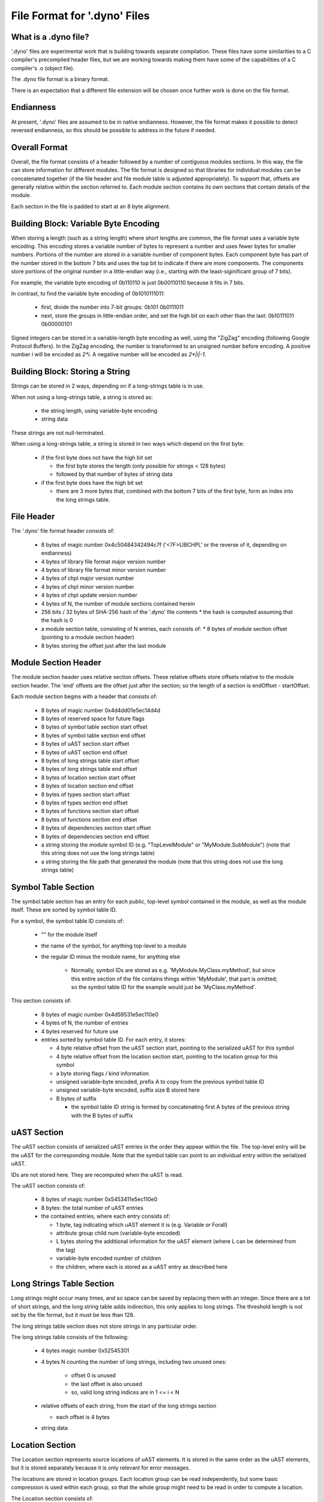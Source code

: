 .. default-domain:: cpp

.. _Chapter-dyno-file-format:

File Format for '.dyno' Files
=============================

What is a .dyno file?
---------------------

'.dyno' files are experimental work that is building towards separate
compilation. These files have some similarities to a C compiler's
precompiled header files, but we are working towards making them have
some of the capabilities of a C compiler's .o (object file).

The .dyno file format is a binary format.

There is an expectation that a different file extension will be chosen
once further work is done on the file format.

Endianness
----------

At present, '.dyno' files are assumed to be in native endianness.
However, the file format makes it possible to detect reversed endianness,
so this should be possible to address in the future if needed.

Overall Format
--------------

Overall, the file format consists of a header followed by a number of
contiguous modules sections. In this way, the file can store information
for different modules. The file format is designed so that libraries for
individual modules can be concatenated together (if the file header and
file module table is adjusted appropriately). To support that, offsets
are generally relative within the section referred to. Each module
section contains its own sections that contain details of the module.

Each section in the file is padded to start at an 8 byte alignment.

Building Block: Variable Byte Encoding
--------------------------------------

When storing a length (such as a string length) where short lengths are
common, the file format uses a variable byte encoding. This encoding
stores a variable number of bytes to represent a number and uses fewer
bytes for smaller numbers. Portions of the number are stored in a
variable number of component bytes. Each component byte has part of the
number stored in the bottom 7 bits and uses the top bit to indicate if
there are more components. The components store portions of the original
number in a little-endian way (i.e., starting with the least-siginificant
group of 7 bits).

For example, the variable byte encoding of 0b110110 is just 0b00110110
because it fits in 7 bits.

In contrast, to find the variable byte encoding of 0b1010111011:

  - first, divide the number into 7-bit groups: 0b101 0b0111011

  - next, store the groups in little-endian order, and set the high
    bit on each other than the last: 0b10111011 0b00000101

Signed integers can be stored in a variable-length byte encoding as well,
using the "ZigZag" encoding (following Google Protocol Buffers). In the
ZigZag encoding, the number is transformed to an unsigned number before
encoding. A positive number *i* will be encoded as *2\*i*. A negative
number will be encoded as *2\*|i|-1*.

Building Block: Storing a String
--------------------------------

Strings can be stored in 2 ways, depending on if a long-strings
table is in use.

When not using a long-strings table, a string is stored as:

 * the string length, using variable-byte encoding
 * string data

These strings are not null-terminated.

When using a long-strings table, a string is stored in two ways which
depend on the first byte:

 * if the first byte does not have the high bit set

   * the first byte stores the length
     (only possible for strings < 128 bytes)
   * followed by that number of bytes of string data

 * if the first byte does have the high bit set

   * there are 3 more bytes that, combined with the bottom 7 bits of the
     first byte, form an index into the long strings table.


File Header
-----------

The '.dyno' file format header consists of:

 * 8 bytes of magic number 0x4c50484342494c7f
   ('<7F>LIBCHPL' or the reverse of it, depending on endianness)
 * 4 bytes of library file format major version number
 * 4 bytes of library file format minor version number
 * 4 bytes of chpl major version number
 * 4 bytes of chpl minor version number
 * 4 bytes of chpl update version number
 * 4 bytes of N, the number of module sections contained herein
 * 256 bits / 32 bytes of SHA-256 hash of the '.dyno' file contents
   * the hash is computed assuming that the hash is 0
 * a module section table, consisting of N entries, each consists of:
   * 8 bytes of module section offset (pointing to a module section header)
 * 8 bytes storing the offset just after the last module

Module Section Header
---------------------

The module section header uses relative section offsets. These relative
offsets store offsets relative to the module section header. The 'end'
offsets are the offset just after the section; so the length of a section
is endOffset - startOffset.

Each module section begins with a header that consists of:

 * 8 bytes of magic number 0x4d4dd01e5ec14d4d
 * 8 bytes of reserved space for future flags
 * 8 bytes of symbol table section start offset
 * 8 bytes of symbol table section end offset
 * 8 bytes of uAST section start offset
 * 8 bytes of uAST section end offset
 * 8 bytes of long strings table start offset
 * 8 bytes of long strings table end offset
 * 8 bytes of location section start offset
 * 8 bytes of location section end offset
 * 8 bytes of types section start offset
 * 8 bytes of types section end offset
 * 8 bytes of functions section start offset
 * 8 bytes of functions section end offset
 * 8 bytes of dependencies section start offset
 * 8 bytes of dependencies section end offset
 * a string storing the module symbol ID
   (e.g. "TopLevelModule" or "MyModule.SubModule")
   (note that this string does not use the long strings table)
 * a string storing the file path that generated the module
   (note that this string does not use the long strings table)

Symbol Table Section
--------------------

The symbol table section has an entry for each public, top-level symbol
contained in the module, as well as the module itself. These are sorted
by symbol table ID.

For a symbol, the symbol table ID consists of:

 * "" for the module itself
 * the name of the symbol, for anything top-level to a module
 * the regular ID minus the module name, for anything else

    - Normally, symbol IDs are stored as e.g.  'MyModule.MyClass.myMethod',
      but since this entire section of the file contains things within
      'MyModule', that part is omitted; so the symbol table ID for the example
      would just be 'MyClass.myMethod'.

This section consists of:

 * 8 bytes of magic number 0x4d59531e5ec110e0

 * 4 bytes of N, the number of entries

 * 4 bytes reserved for future use

 * entries sorted by symbol table ID.  For each entry, it stores:

   * 4 byte relative offset from the uAST section start,
     pointing to the serialized uAST for this symbol

   * 4 byte relative offset from the location section start,
     pointing to the location group for this symbol

   * a byte storing flags / kind information

   * unsigned variable-byte encoded, prefix A to copy from the
     previous symbol table ID

   * unsigned variable-byte encoded, suffix size B stored here

   * B bytes of suffix

     * the symbol table ID string is formed by concatenating
       first A bytes of the previous string with the B bytes of suffix

uAST Section
------------

The uAST section consists of serialized uAST entries in the order they
appear within the file. The top-level entry will be the uAST for the
corresponding module. Note that the symbol table can point to an
individual entry within the serialized uAST.

IDs are not stored here. They are recomputed when the uAST is read.

The uAST section consists of:

 * 8 bytes of magic number 0x5453411e5ec110e0

 * 8 bytes: the total number of uAST entries

 * the contained entries, where each entry consists of:

   * 1 byte, tag indicating which uAST element it is (e.g. Variable or Forall)
   * attribute group child num (variable-byte encoded)
   * L bytes storing the additional information for the uAST element
     (where L can be determined from the tag)
   * variable-byte encoded number of children
   * the children, where each is stored as a uAST entry as described here

Long Strings Table Section
--------------------------

Long strings might occur many times, and so space can be saved by
replacing them with an integer. Since there are a lot of short strings,
and the long string table adds indirection, this only applies to long
strings. The threshold length is not set by the file format, but it
must be less than 128.

.. comment

   Here are two breadcrumbs that might aid decision making here:

   * this data structure space overhead is 8 bytes per long string + 4
     bytes per string use

     - supposing 1 use of a given string:
        16 byte strings -> all in line gives 17*1=17 bytes
                           with table gives 16+8+4*1=28 bytes
        20 byte strings -> all in line gives 21*1=21 bytes
                           with table gives 20+8+4*1=32 bytes
     - supposing 4 uses of a given string:
        16 byte strings -> all in line gives 17*4=68 bytes
                           with table gives 16+8+4*4=40 bytes
        20 byte strings -> all in line gives 21*4=84 bytes
                           with table gives 20+8+4*4=44 bytes

   * early experiments with sample Chapel source code indicate that 50% or
     so of strings are less than 18 bytes.


The long strings table section does not store strings in any particular
order.

The long strings table consists of the following:

 * 4 bytes magic number 0x52545301

 * 4 bytes N counting the number of long strings, including two unused ones:

     * offset 0 is unused
     * the last offset is also unused
     * so, valid long string indices are in 1 <= i < N

 * relative offsets of each string, from the start of the long strings section

   * each offset is 4 bytes

 * string data


Location Section
----------------

The Location section represents source locations of uAST elements.
It is stored in the same order as the uAST elements, but it is stored
separately because it is only relevant for error messages.

The locations are stored in location groups. Each location group can be
read independently, but some basic compression is used within each group,
so that the whole group might need to be read in order to compute a
location.

The Location section consists of:

 * 8 bytes of magic number 0x434F4C075ec110e0

 * 4 bytes, the number of file paths used here

 * 4 bytes storing the number of location groups. There will be
   a location group for the module under consideration and then
   for each uAST referred to by the symbol table. However, these
   are in uAST order rather than symbol table order.

 * for each file path

   * a string storing the file path
   * 256 bits / 32 bytes of SHA-256 hash of the input file that was parsed

 * information for each location group, consisting of the following:

   * unsigned variable-byte encoded index into the file paths stored in the
     location section to indicate which file this location group came from

   * signed variable-byte encoded starting line number

   * a number of location entries, each consisting of:

     * the first line, stored as a signed variable-byte encoded
       difference from the previous entry's last line, or a difference
       from the starting line number if this is the first entry - i.e.
       the first line is prevEntry.lastLine + decodedDifference.

     * the last line, stored as a signed variable-byte encoded difference
       from this entry's first line

     * unsigned variable-byte encoded first column

     * unsigned variable-byte encoded first last column

     * variable-byte encoded M, number of additional locations associated
       with this uAST item

     * for each of the M additional locations:

       * unsigned variable-byte encoded additional location tag

       * first line, stored as a signed variable-byte encoded difference
         from the containing entry's first line

       * last line, stored as a signed variable-byte encoded difference
         from the additional location's first line

       * unsigned variable-byte encoded first column

       * unsigned variable-byte encoded first last column


Generated Code Section
----------------------

The generated code contains serialized LLVM IR for the result of
compilation for the module (with the exception of generic functions that
are not yet instantiated).

The generated code section consists of:

 * 8 bytes of magic number 0x4e4547075ec110e0

 * 8 bytes, M, the size of the serialized LLVM IR bytecode

 * M bytes of serialized LLVM IR bytecode


Types Section
-------------

TODO

Functions Section
-----------------

TODO

Module Dependencies Section
---------------------------

TODO
